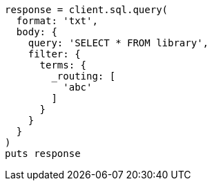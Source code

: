 [source, ruby]
----
response = client.sql.query(
  format: 'txt',
  body: {
    query: 'SELECT * FROM library',
    filter: {
      terms: {
        _routing: [
          'abc'
        ]
      }
    }
  }
)
puts response
----
